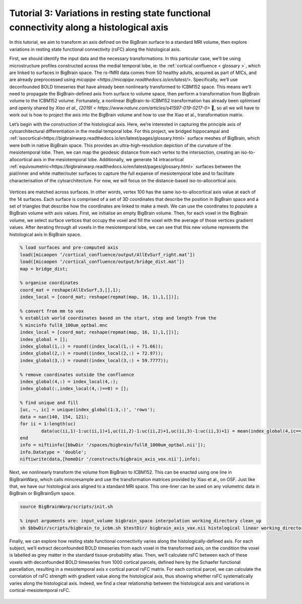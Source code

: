 Tutorial 3: Variations in resting state functional connectivity along a histological axis
============================================================================================================

In this tutorial, we aim to transform an axis defined on the BigBrain surface to a standard MRI volume, then explore variations in resting state functional connectivity (rsFC) along the histological axis.

First, we should identify the input data and the necessary transformations. In this particular case, we’ll be using microstructure profiles constructed across the medial temporal lobe, ie: the :ref:`cortical confluence < glossary >`, which are linked to surfaces in BigBrain space. The rs-fMRI data comes from 50 healthy adults, acquired as part of MICs, and are already preprocessed using `micapipe <https://micapipe.readthedocs.io/en/latest/>`. Specifically, we’ll use deconfounded BOLD timeseries that have already been nonlinearly transformed to ICBM152 space. This means we’ll need to propagate the BigBrain-defined axis from surface to volume space, then perform a transformation from BigBrain volume to the ICBM152 volume. Fortunately, a nonlinear BigBrain-to-ICBM152 transformation has already been optimised and openly shared by `Xiao et al., (2019) < https://www.nature.com/articles/s41597-019-0217-0>` 🥳, so all we will have to work out is how to project the axis into the BigBrain volume and how to use the Xiao et al., transformation matrix. 

Let’s begin with the construction of the histological axis. Here, we’re interested in capturing the principle axis of cytoarchitectural differentiation in the medial temporal lobe. For this project, we bridged hippocampal and :ref:`isocortical<https://bigbrainwarp.readthedocs.io/en/latest/pages/glossary.html>` surface meshes of BigBrain, which were both in native BigBrain space. This provides an ultra-high-resolution depiction of the curvature of the mesiotemporal lobe. Then, we can map the geodesic distance from each vertex to the intersection, creating an iso-to-allocortical axis in the mesiotemporal lobe. Additionally, we generate 14 intracortical :ref:`equivoumetric<https://bigbrainwarp.readthedocs.io/en/latest/pages/glossary.html>` surfaces between the pial/inner and white matter/outer surfaces to capture the full expanse of mesiotemporal lobe and to facilitate characterisation of the cytoarchitecture. For now, we will focus on the distance-based iso-to-allocortical axis. 

.. figure:: ./images/tutorial_confluence_a.png
   :height: 350px
   :align: center

	Building a continuous cortical surface model of the MTL.

Vertices are matched across surfaces. In other words, vertex 100 has the same iso-to-allocortical axis value at each of the 14 surfaces. Each surface is comprised of a set of 3D coordinates that describe the position in BigBrain space and a set of triangles that describe how the coordinates are linked to make a mesh. We can use the coordinates to populate a BigBrain volume with axis values. First, we initialise an empty BigBrain volume. Then, for each voxel in the BigBrain volume, we select surface vertices that occupy the voxel and fill the voxel with the average of those vertices gradient values. After iterating through all voxels in the mesiotemporal lobe, we can see that this new volume represents the histological axis in BigBrain space.

.. code-block:: matlab

	% load surfaces and pre-computed axis
	load([micaopen ‘/cortical_confluence/output/AllEvSurf_right.mat’])
	load([micaopen ‘/cortical_confluence/output/bridge_dist.mat’])
	map = bridge_dist;

	% organise coordinates
	coord_mat = reshape(AllEvSurf,3,[],1);
	index_local = [coord_mat; reshape(repmat(map, 16, 1),1,[])];

	% convert from mm to vox
	% establish world coordinates based on the start, step and length from the
	% mincinfo full8_100um_optbal.mnc
	index_local = [coord_mat; reshape(repmat(map, 16, 1),1,[])];
	index_global = [];
	index_global(1,:) = round((index_local(1,:) + 71.66));
	index_global(2,:) = round((index_local(2,:) + 72.97));
	index_global(3,:) = round((index_local(3,:) + 59.7777));

	% remove coordinates outside the confluence
	index_global(4,:) = index_local(4,:);
	index_global(:,index_local(4,:)==0) = [];

	% find unique and fill
	[uc, ~, ic] = unique(index_global(1:3,:)', 'rows');
	data = nan(140, 154, 121);
	for ii = 1:length(uc)
		data(uc(ii,1)-1:uc(ii,1)+1,uc(ii,2)-1:uc(ii,2)+1,uc(ii,3)-1:uc(ii,3)+1) = mean(index_global(4,ic==ii));
	end
	info = niftiinfo([bbwDir '/spaces/bigbrain/full8_1000um_optbal.nii']);
	info.Datatype = 'double';
	niftiwrite(data,[homeDir '/constructs/bigbrain_axis_vox.nii'],info);

Next, we nonlinearly transform the volume from BigBrain to ICBM152. This can be enacted using one line in BigBrainWarp, which calls mincresample and use the transformation matrices provided by Xiao et al., on OSF. Just like that, we have our histological axis aligned to a standard MRI space. This one-liner can be used on any volumetric data in BigBrain or BigBrainSym space.

.. code-block:: bash

	source BigBrainWarp/scripts/init.sh
	
	% input arguments are: input_volume bigbrain_space interpolation working_directory clean_up
	sh $bbwDir/scripts/bigbrain_to_icbm.sh $testDir/ bigbrain_axis_vox.nii histological linear working_directory n


.. figure:: ./images/tutorial_confluence_b.png
   :height: 350px
   :align: center
	
	Iso-to-allocortical axis projected on BigBrain (left) and ICBM152 (right)


Finally, we can explore how resting state functional connectivity varies along the histologically-defined axis. For each subject, we’ll extract deconfounded BOLD timeseries from each voxel in the transformed axis, on the condition the voxel is labelled as grey matter in the standard tissue-probability atlas. Then, we’ll calculate rsFC between each of these voxels with deconfounded BOLD timeseries from 1000 cortical parcels, defined here by the Schaefer functional parcellation, resulting in a mesiotemporal axis x cortical parcel rsFC matrix. For each cortical parcel, we can calculate the correlation of rsFC strength with gradient value along the histological axis, thus showing whether rsFC systematically varies along the histological axis. Indeed, we find a clear relationship between the histological axis and variations in cortical-mesiotemporal rsFC.

.. figure:: ./images/tutorial_confluence_c.png
   :height: 350px
   :align: center

	Cortical surfaces show the correlation of strength of rsFC with the iso-to-allocortical axis (red-blue). Scatterplots at seed regions illustrate these systematic variations in rsFC.


